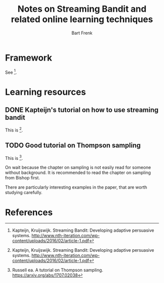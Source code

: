 #+TITLE: Notes on Streaming Bandit and related online learning techniques
#+AUTHOR: Bart Frenk
#+EMAIL: bart.frenk@gmail.com

* Framework
  See [1].
* Learning resources
** DONE Kapteijn's tutorial on how to use streaming bandit
   CLOSED: [2018-03-09 Fri 11:13]
   This is [1].
** TODO Good tutorial on Thompson sampling
   This is [2].

   On wait because the chapter on sampling is not easily read for someone
   without background. It is recommended to read the chapter on sampling from
   Bishop first.

   There are particularly interesting examples in the paper, that are worth
   studying carefully.

* References

[1] Kapteijn, Kruijswijk. Streaming Bandit: Developing adaptive persuasive
systems. http://www.nth-iteration.com/wp-content/uploads/2016/02/article-1.pdf

[2] Russell ea. A tutorial on Thompson
sampling. https://arxiv.org/abs/1707.02038


